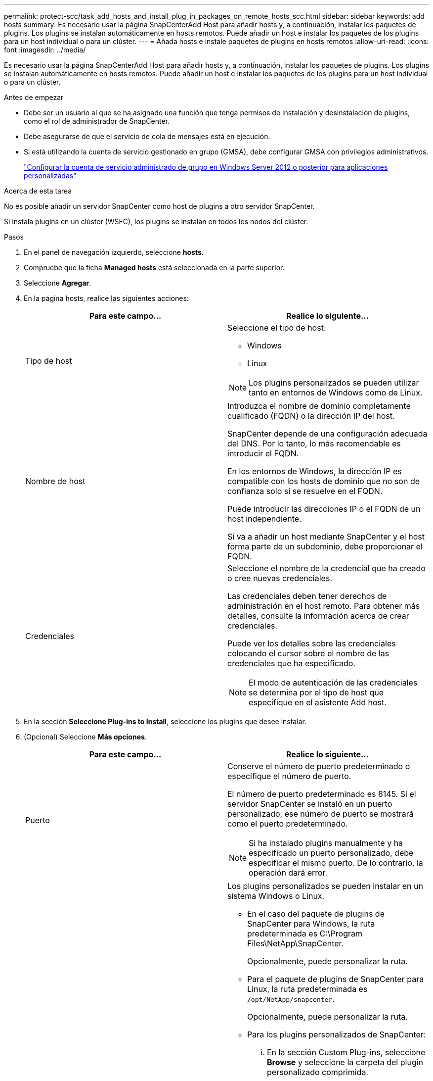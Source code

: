 ---
permalink: protect-scc/task_add_hosts_and_install_plug_in_packages_on_remote_hosts_scc.html 
sidebar: sidebar 
keywords: add hosts 
summary: Es necesario usar la página SnapCenterAdd Host para añadir hosts y, a continuación, instalar los paquetes de plugins. Los plugins se instalan automáticamente en hosts remotos. Puede añadir un host e instalar los paquetes de los plugins para un host individual o para un clúster. 
---
= Añada hosts e instale paquetes de plugins en hosts remotos
:allow-uri-read: 
:icons: font
:imagesdir: ../media/


[role="lead"]
Es necesario usar la página SnapCenterAdd Host para añadir hosts y, a continuación, instalar los paquetes de plugins. Los plugins se instalan automáticamente en hosts remotos. Puede añadir un host e instalar los paquetes de los plugins para un host individual o para un clúster.

.Antes de empezar
* Debe ser un usuario al que se ha asignado una función que tenga permisos de instalación y desinstalación de plugins, como el rol de administrador de SnapCenter.
* Debe asegurarse de que el servicio de cola de mensajes está en ejecución.
* Si está utilizando la cuenta de servicio gestionado en grupo (GMSA), debe configurar GMSA con privilegios administrativos.
+
link:task_configure_gMSA_on_windows_server_2012_or_later.html["Configurar la cuenta de servicio administrado de grupo en Windows Server 2012 o posterior para aplicaciones personalizadas"]



.Acerca de esta tarea
No es posible añadir un servidor SnapCenter como host de plugins a otro servidor SnapCenter.

Si instala plugins en un clúster (WSFC), los plugins se instalan en todos los nodos del clúster.

.Pasos
. En el panel de navegación izquierdo, seleccione *hosts*.
. Compruebe que la ficha *Managed hosts* está seleccionada en la parte superior.
. Seleccione *Agregar*.
. En la página hosts, realice las siguientes acciones:
+
|===
| Para este campo... | Realice lo siguiente... 


 a| 
Tipo de host
 a| 
Seleccione el tipo de host:

** Windows
** Linux



NOTE: Los plugins personalizados se pueden utilizar tanto en entornos de Windows como de Linux.



 a| 
Nombre de host
 a| 
Introduzca el nombre de dominio completamente cualificado (FQDN) o la dirección IP del host.

SnapCenter depende de una configuración adecuada del DNS. Por lo tanto, lo más recomendable es introducir el FQDN.

En los entornos de Windows, la dirección IP es compatible con los hosts de dominio que no son de confianza solo si se resuelve en el FQDN.

Puede introducir las direcciones IP o el FQDN de un host independiente.

Si va a añadir un host mediante SnapCenter y el host forma parte de un subdominio, debe proporcionar el FQDN.



 a| 
Credenciales
 a| 
Seleccione el nombre de la credencial que ha creado o cree nuevas credenciales.

Las credenciales deben tener derechos de administración en el host remoto. Para obtener más detalles, consulte la información acerca de crear credenciales.

Puede ver los detalles sobre las credenciales colocando el cursor sobre el nombre de las credenciales que ha especificado.


NOTE: El modo de autenticación de las credenciales se determina por el tipo de host que especifique en el asistente Add host.

|===
. En la sección *Seleccione Plug-ins to Install*, seleccione los plugins que desee instalar.
. (Opcional) Seleccione *Más opciones*.
+
|===
| Para este campo... | Realice lo siguiente... 


 a| 
Puerto
 a| 
Conserve el número de puerto predeterminado o especifique el número de puerto.

El número de puerto predeterminado es 8145. Si el servidor SnapCenter se instaló en un puerto personalizado, ese número de puerto se mostrará como el puerto predeterminado.


NOTE: Si ha instalado plugins manualmente y ha especificado un puerto personalizado, debe especificar el mismo puerto. De lo contrario, la operación dará error.



 a| 
Ruta de instalación
 a| 
Los plugins personalizados se pueden instalar en un sistema Windows o Linux.

** En el caso del paquete de plugins de SnapCenter para Windows, la ruta predeterminada es C:\Program Files\NetApp\SnapCenter.
+
Opcionalmente, puede personalizar la ruta.

** Para el paquete de plugins de SnapCenter para Linux, la ruta predeterminada es `/opt/NetApp/snapcenter`.
+
Opcionalmente, puede personalizar la ruta.

** Para los plugins personalizados de SnapCenter:
+
... En la sección Custom Plug-ins, seleccione *Browse* y seleccione la carpeta del plugin personalizado comprimida.
+
La carpeta comprimida contiene el código del plugin y el archivo .xml del descriptor.

+
En el plugin de almacenamiento, desplácese a `_C:\ProgramData\NetApp\SnapCenter\Package Repository_` la carpeta y seleccione `Storage.zip` .

... Selecciona *Cargar*.
+
El archivo .xml del descriptor en la carpeta del plugin personalizado comprimida se valida antes de cargar el paquete.

+
Aparece la lista de los plugins personalizados que se cargan en el servidor de SnapCenter.

+
Si desea gestionar aplicaciones de MySQL o DB2, puede utilizar los plugins personalizados de MySQL y DB2 proporcionados por NetApp.







 a| 
Omitir comprobaciones previas a la instalación
 a| 
Seleccione esta casilla de comprobación si ya ha instalado los plugins manualmente y no desea validar si el host cumple con los requisitos para la instalación del plugin.



 a| 
Utilice Group Managed Service Account (GMSA) para ejecutar los servicios de plug-in
 a| 
En el caso de host de Windows, seleccione esta casilla de comprobación si desea utilizar una cuenta de servicio gestionado de grupo (GMSA) para ejecutar los servicios de plugin.


IMPORTANT: Proporcione el nombre de GMSA con el siguiente formato: Nombre_de_dominio\accountName$.


NOTE: GMSA se utilizará como cuenta de servicio de inicio de sesión solo en el complemento SnapCenter para el servicio de Windows.

|===
. Seleccione *Enviar*.
+
Si no ha seleccionado la casilla de verificación *Skip prechecks*, el host se valida para verificar si el host cumple con los requisitos para instalar el plugin. El espacio en disco, RAM, versión de PowerShell, . La versión de NET, la ubicación (para plugins de Windows) y la versión de Java (para plugins de Linux) se validan frente a los requisitos mínimos. Si no se satisfacen los requisitos mínimos, se muestran los mensajes de error o advertencia correspondientes.

+
Si el error está relacionado con el espacio en disco o RAM, es posible actualizar el archivo web.config ubicado en C:\Program Files\NetApp\SnapCenter WebApp para modificar los valores predeterminados. Si el error está relacionado con otros parámetros, primero debe solucionar el problema.

+

NOTE: En una configuración de alta disponibilidad, si actualiza el archivo web.config, debe actualizar el archivo en ambos nodos.

. Si el tipo de host es Linux, verifique la huella dactilar y, a continuación, seleccione *Confirmar y Enviar*.
+

NOTE: La verificación de huellas digitales es obligatoria aunque se haya añadido anteriormente el mismo host a SnapCenter y se haya confirmado la huella.

. Supervise el progreso de la instalación.
+
Los archivos de registro específicos de la instalación se encuentran en `/custom_location/snapcenter/` los registros.


